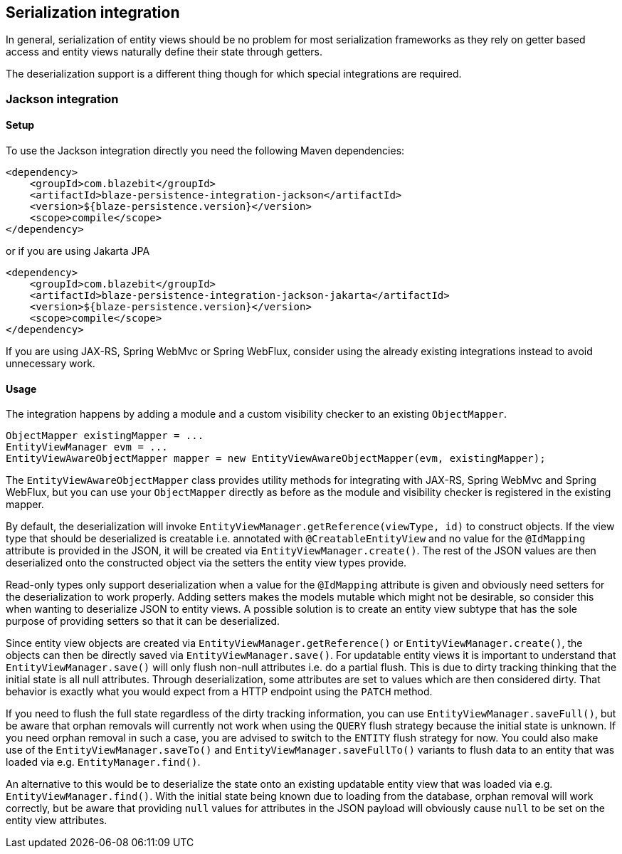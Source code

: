 [[serialization-integration]]
== Serialization integration

In general, serialization of entity views should be no problem for most serialization frameworks as they rely on getter based access
and entity views naturally define their state through getters.

The deserialization support is a different thing though for which special integrations are required.

[[jackson-integration]]
=== Jackson integration

[[jackson-setup]]
==== Setup

To use the Jackson integration directly you need the following Maven dependencies:

[source,xml]
----
<dependency>
    <groupId>com.blazebit</groupId>
    <artifactId>blaze-persistence-integration-jackson</artifactId>
    <version>${blaze-persistence.version}</version>
    <scope>compile</scope>
</dependency>
----

or if you are using Jakarta JPA

[source,xml]
----
<dependency>
    <groupId>com.blazebit</groupId>
    <artifactId>blaze-persistence-integration-jackson-jakarta</artifactId>
    <version>${blaze-persistence.version}</version>
    <scope>compile</scope>
</dependency>
----

If you are using JAX-RS, Spring WebMvc or Spring WebFlux, consider using the already existing integrations instead to avoid unnecessary work.

==== Usage

The integration happens by adding a module and a custom visibility checker to an existing `ObjectMapper`.

[source,java]
----
ObjectMapper existingMapper = ...
EntityViewManager evm = ...
EntityViewAwareObjectMapper mapper = new EntityViewAwareObjectMapper(evm, existingMapper);
----

The `EntityViewAwareObjectMapper` class provides utility methods for integrating with JAX-RS, Spring WebMvc and Spring WebFlux,
but you can use your `ObjectMapper` directly as before as the module and visibility checker is registered in the existing mapper.

By default, the deserialization will invoke `EntityViewManager.getReference(viewType, id)` to construct objects.
If the view type that should be deserialized is creatable i.e. annotated with `@CreatableEntityView` and no value for the `@IdMapping` attribute is provided in the JSON,
it will be created via `EntityViewManager.create()`.
The rest of the JSON values are then deserialized onto the constructed object via the setters the entity view types provide.

Read-only types only support deserialization when a value for the `@IdMapping` attribute is given and obviously need setters for the deserialization to work properly.
Adding setters makes the models mutable which might not be desirable, so consider this when wanting to deserialize JSON to entity views.
A possible solution is to create an entity view subtype that has the sole purpose of providing setters so that it can be deserialized.

Since entity view objects are created via `EntityViewManager.getReference()` or `EntityViewManager.create()`, the objects can then be directly saved via `EntityViewManager.save()`.
For updatable entity views it is important to understand that `EntityViewManager.save()` will only flush non-null attributes i.e. do a partial flush.
This is due to dirty tracking thinking that the initial state is all null attributes. Through deserialization, some attributes are set to values which are then considered dirty.
That behavior is exactly what you would expect from a HTTP endpoint using the `PATCH` method.

If you need to flush the full state regardless of the dirty tracking information, you can use `EntityViewManager.saveFull()`,
but be aware that orphan removals will currently not work when using the `QUERY` flush strategy because the initial state is unknown.
If you need orphan removal in such a case, you are advised to switch to the `ENTITY` flush strategy for now.
You could also make use of the `EntityViewManager.saveTo()` and `EntityViewManager.saveFullTo()` variants to flush data to an entity that was loaded via e.g. `EntityManager.find()`.

An alternative to this would be to deserialize the state onto an existing updatable entity view that was loaded via e.g. `EntityViewManager.find()`.
With the initial state being known due to loading from the database, orphan removal will work correctly,
but be aware that providing `null` values for attributes in the JSON payload will obviously cause `null` to be set on the entity view attributes.
